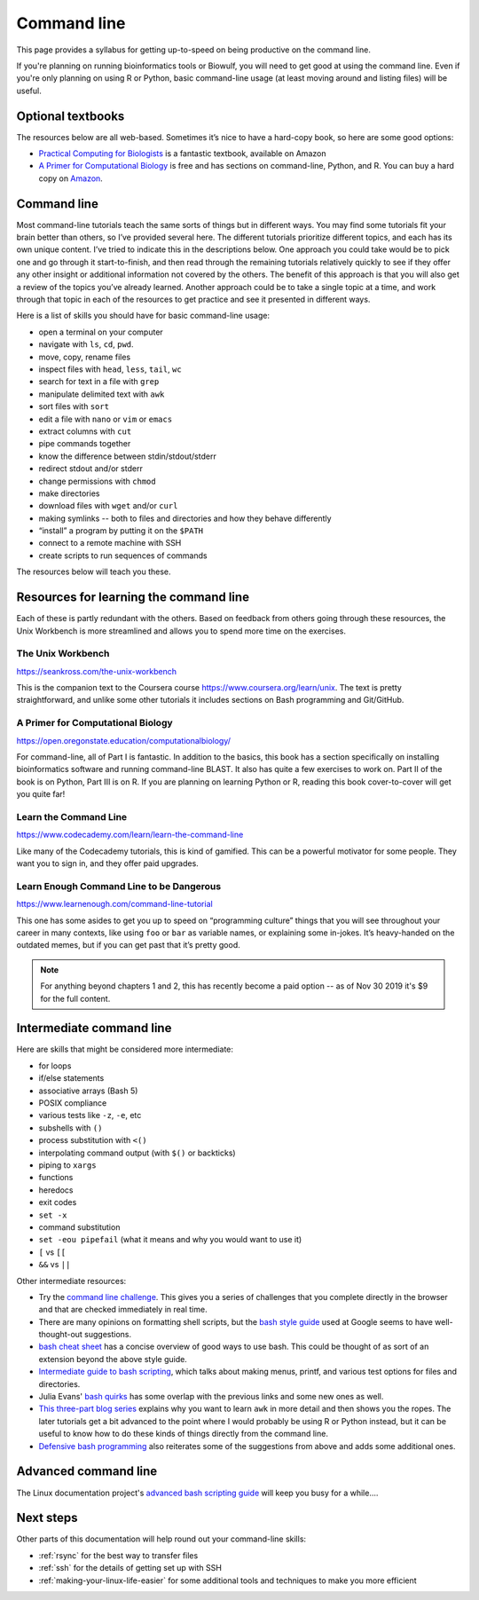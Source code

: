 .. _command-line:

Command line
============

This page provides a syllabus for getting up-to-speed on being
productive on the command line.

If you're planning on running bioinformatics tools or Biowulf, you will need to
get good at using the command line. Even if you're only planning on using R or
Python, basic command-line usage (at least moving around and listing files)
will be useful.


Optional textbooks
------------------

The resources below are all web-based. Sometimes it’s nice to have a hard-copy
book, so here are some good options:

- `Practical Computing for Biologists
  <https://www.amazon.com/gp/product/0878933913>`_ is a fantastic textbook,
  available on Amazon

- `A Primer for Computational Biology
  <https://open.oregonstate.education/computationalbiology/>`_
  is free and has sections on command-line, Python, and R. You can buy a hard
  copy on `Amazon
  <https://www.amazon.com/Primer-Computational-Biology-Shawn-ONeil/dp/0870719262>`_.

Command line
------------

Most command-line tutorials teach the same sorts of things but in
different ways. You may find some tutorials fit your brain better than
others, so I’ve provided several here. The different tutorials
prioritize different topics, and each has its own unique content. I’ve
tried to indicate this in the descriptions below. One approach you could take
would be to pick one and go through it start-to-finish, and then read through
the remaining tutorials relatively quickly to see if they offer any other
insight or additional information not covered by the others. The benefit of
this approach is that you will also get a review of the topics you’ve already
learned. Another approach could be to take a single topic at a time, and work
through that topic in each of the resources to get practice and see it
presented in different ways.

Here is a list of skills you should have for basic command-line usage:

- open a terminal on your computer
- navigate with ``ls``, ``cd``, ``pwd``.
- move, copy, rename files
- inspect files with ``head``, ``less``, ``tail``, ``wc``
- search for text in a file with ``grep``
- manipulate delimited text with ``awk``
- sort files with ``sort``
- edit a file with ``nano`` or ``vim`` or ``emacs``
- extract columns with ``cut``
- pipe commands together
- know the difference between stdin/stdout/stderr
- redirect stdout and/or stderr
- change permissions with ``chmod``
- make directories
- download files with ``wget`` and/or ``curl``
- making symlinks -- both to files and directories and how they behave
  differently
- “install” a program by putting it on the ``$PATH``
- connect to a remote machine with SSH
- create scripts to run sequences of commands

The resources below will teach you these.

Resources for learning the command line
---------------------------------------

Each of these is partly redundant with the others. Based on feedback
from others going through these resources, the Unix Workbench is more
streamlined and allows you to spend more time on the exercises.

The Unix Workbench
~~~~~~~~~~~~~~~~~~

https://seankross.com/the-unix-workbench

This is the companion text to the Coursera course
https://www.coursera.org/learn/unix. The text is pretty straightforward,
and unlike some other tutorials it includes sections on Bash programming
and Git/GitHub.

A Primer for Computational Biology
~~~~~~~~~~~~~~~~~~~~~~~~~~~~~~~~~~

https://open.oregonstate.education/computationalbiology/

For command-line, all of Part I is fantastic. In addition to the basics, this
book has a section specifically on installing bioinformatics software and
running command-line BLAST. It also has quite a few exercises to work on. Part
II of the book is on Python, Part III is on R. If you are planning on learning
Python or R, reading this book cover-to-cover will get you quite far!

Learn the Command Line
~~~~~~~~~~~~~~~~~~~~~~

https://www.codecademy.com/learn/learn-the-command-line

Like many of the Codecademy tutorials, this is kind of gamified. This can be
a powerful motivator for some people. They want you to sign in, and they offer
paid upgrades.

Learn Enough Command Line to be Dangerous
~~~~~~~~~~~~~~~~~~~~~~~~~~~~~~~~~~~~~~~~~

https://www.learnenough.com/command-line-tutorial

This one has some asides to get you up to speed on “programming culture” things
that you will see throughout your career in many contexts, like using ``foo``
or ``bar`` as variable names, or explaining some in-jokes. It’s heavy-handed on
the outdated memes, but if you can get past that it’s pretty good.

.. note::

    For anything beyond chapters 1 and 2, this has recently become a paid
    option -- as of Nov 30 2019 it's $9 for the full content.

Intermediate command line
-------------------------

Here are skills that might be considered more intermediate:

- for loops
- if/else statements
- associative arrays (Bash 5)
- POSIX compliance
- various tests like ``-z``, ``-e``, etc
- subshells with ``()``
- process substitution with ``<()``
- interpolating command output (with ``$()`` or backticks)
- piping to ``xargs``
- functions
- heredocs
- exit codes
- ``set -x``
- command substitution
- ``set -eou pipefail`` (what it means and why you would want to use it)
- ``[`` vs ``[[``
- ``&&`` vs ``||``

Other intermediate resources:

- Try the `command line challenge <https://cmdchallenge.com/>`_. This gives you
  a series of challenges that you complete directly in the browser and that are
  checked immediately in real time.

- There are many opinions on formatting shell scripts, but the `bash style
  guide <https://google.github.io/styleguide/shellguide.html>`_ used at Google
  seems to have well-thought-out suggestions.

- `bash cheat sheet <https://bertvv.github.io/cheat-sheets/Bash.html>`_ has
  a concise overview of good ways to use bash. This could be thought of as sort
  of an extension beyond the above style guide.

- `Intermediate guide to bash scripting
  <https://www.linode.com/docs/development/bash/an-intermediate-guide-to-bash-scripting/>`_,
  which talks about making menus, printf, and various test options for files and
  directories.

- Julia Evans' `bash quirks <https://jvns.ca/blog/2017/03/26/bash-quirks/>`_
  has some overlap with the previous links and some new ones as well.

- `This three-part blog series
  <https://blog.jpalardy.com/posts/why-learn-awk/>`_ explains why you want to
  learn ``awk`` in more detail and then shows you the ropes. The later
  tutorials get a bit advanced to the point where I would probably be using
  R or Python instead, but it can be useful to know how to do these kinds of
  things directly from the command line.

- `Defensive bash programming
  <https://kfirlavi.herokuapp.com/blog/2012/11/14/defensive-bash-programming/>`_
  also reiterates some of the suggestions from above and adds some additional ones.

Advanced command line
---------------------

The Linux documentation project's `advanced bash scripting guide
<https://tldp.org/LDP/abs/html/index.html>`_ will keep you busy for a while....

Next steps
----------

Other parts of this documentation will help round out your command-line skills:

- :ref:`rsync` for the best way to transfer files
- :ref:`ssh` for the details of getting set up with SSH
- :ref:`making-your-linux-life-easier` for some additional tools and techniques
  to make you more efficient
